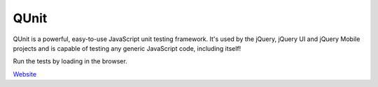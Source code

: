 QUnit
=====

QUnit is a powerful, easy-to-use JavaScript unit testing framework. It's used by the jQuery, jQuery UI and jQuery Mobile projects and is capable of testing any generic JavaScript code, including itself!

Run the tests by loading in the browser.

`Website`_

.. _Website: http://qunitjs.com/

